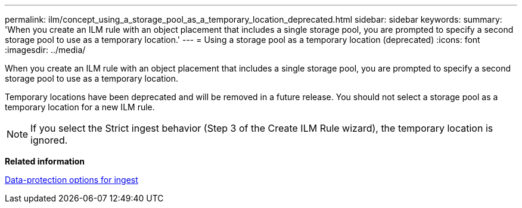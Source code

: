 ---
permalink: ilm/concept_using_a_storage_pool_as_a_temporary_location_deprecated.html
sidebar: sidebar
keywords: 
summary: 'When you create an ILM rule with an object placement that includes a single storage pool, you are prompted to specify a second storage pool to use as a temporary location.'
---
= Using a storage pool as a temporary location (deprecated)
:icons: font
:imagesdir: ../media/

[.lead]
When you create an ILM rule with an object placement that includes a single storage pool, you are prompted to specify a second storage pool to use as a temporary location.

Temporary locations have been deprecated and will be removed in a future release. You should not select a storage pool as a temporary location for a new ILM rule.

NOTE: If you select the Strict ingest behavior (Step 3 of the Create ILM Rule wizard), the temporary location is ignored.

*Related information*

xref:concept_data_protection_options_for_ingest.adoc[Data-protection options for ingest]
